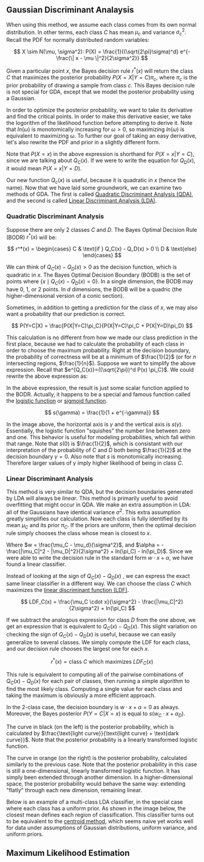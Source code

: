 ** Gaussian Discriminant Analaysis

When using this method, we assume each class comes from its own normal
distribution. In other terms, each class $C$ has mean $\mu_c$ and
variance $\sigma_c^2$. Recall the PDF for normally distributed random
variables:

\[
X \sim N(\mu, \sigma^2): P(X) = \frac{1}{(\sqrt{2\pi}\sigma)^d}
e^{-\frac{\| x - \mu \|^2}{2\sigma^2}}
\]

Given a particular point $x$, the Bayes decision rule $r^*(x)$ will
return the class $C$ that maximizes the posterior probability
$P(X=X|Y=C)\pi_c$, where $\pi_c$ is the prior probability of drawing a
sample from class $c$. This Bayes decision rule is not special for
GDA, except that we model the posterior probability using a Gaussian.

In order to optimize the posterior probability, we want to take its
derivative and find the critical points. In order to make this
derivative easier, we take the logorithm of the likelihood function
before attempting to derive it. Note that $ln(\omega)$ is monotomically
increasing for $\omega > 0$, so maximizing $ln(\omega)$ is equivalent
to maximizing $\omega$. To further our goal of taking an easy
derivative, let's also rewrite the PDF and prior in a slightly
different form.

\begin{align*}
Q_C(x) =& ln((\sqrt{2\pi})^d P(X=x) \pi_C) \\
=& -\frac{\| x-\mu_c \|^2}{2\sigma_C^2} -dln(\sigma_C^2) + ln(\pi_C)
\end{align*}

Note that $P(X=x)$ in the above expression is shorthand for
$P(X=x|Y=C)$, since we are talking about $Q_C(x)$. If we were to write
the equation for $Q_D(x)$, it would mean $P(X=x|Y=D)$.

Our new function $Q_c(x)$ is useful, because it is quadratic in $x$
(hence the name). Now that we have laid some groundwork, we can
examine two methods of GDA. The first is called _Quadratic
Discriminant Analysis (QDA)_, and the second is called _Linear
Discriminant Analysis (LDA)_.

*** Quadratic Discriminant Analysis

Suppose there are only $2$ classes $C$ and $D$. The Bayes Optimal
Decision Rule (BODR) $r^*(x)$ will be:

\[
r^*(x) = \begin{cases}
C & \text{if } Q_C(x) - Q_D(x) > 0 \\
D & \text{else}
\end{cases}
\]

We can think of $Q_C(x) - Q_D(x) > 0$ as the decision function, which
is quadratic in $x$. The Bayes Optimal Decision Boundary (BODB) is the
set of points where $\{x \mid Q_C(x) - Q_D(x) = 0 \}$. In a single
dimension, the BODB may have $0$, $1$, or $2$ points. In $d$
dimensions, the BODB will be a quadric (the higher-dimensional version of
a conic section).

#+ATTR_LATEX: :height 100
[[./images/quadric.png]]

Sometimes, in addition to getting a prediction for the class of $x$,
we may also want a probability that our prediction is correct.

\[
P(Y=C|X) = \frac{P(X|Y=C)\pi_C}{P(X|Y=C)\pi_C + P(X|Y=D)\pi_D}
\]

This calculation is no different from how we made our class prediction
in the first place, because we had to calculate the probability of
each class in order to choose the maximum probability. Right at the
decision boundary, the probability of correctness will be at a minimum
of $\frac{1}{2}$ (or for $n$ intersecting regions,
$\frac{1}{n}$). Suppose we want to simplify the above
expression. Recall that $e^{Q_C(x)}=((\sqrt{2\pi})^d P(x) \pi_C}$. We
could rewrite the above expression as:

\begin{align*}
P(Y=C|X)
=& \frac{e^{Q_c(x)}}{e^{Q_c(x)} + e^{Q_d(x)}} \\
=& \frac{1}{1 + e^{Q_D(x)-Q_C(x)}} \\
=& \frac{1}{1 + e^{-\gamma}} &&
\text{where } \gamma = Q_C(x) - Q_D(x) \\
\end{align*}

In the above expression, the result is just some scalar function
applied to the BODR. Actually, it happens to be a special and famous
function called the _logistic function_ or _sigmoid function_.

\[ s(\gamma) = \frac{1}{1 + e^{-\gamma}} \]

#+ATTR_LATEX: :height 100
[[./images/logistic.png]]

In the image above, the horizontal axis is $\gamma$ and the vertical
axis is $s(\gamma)$. Essentially, the logistic function "squishes" the
number line between zero and one. This behavior is useful for modeling
probabilities, which fall within that range. Note that $s(0)$ is
$\frac{1}{2}$, which is consistant with our interpretation of the
probability of $C$ and $D$ both being $\frac{1}{2}$ at the decision
boundary $\gamma = 0$. Also note that $s$ is monotomically
increasing. Therefore larger values of $\gamma$ imply higher
likelihood of being in class $C$.

*** Linear Discriminant Analysis

This method is very similar to QDA, but the decision boundaries
generated by LDA will always be /linear/. This method is primarily
useful to avoid overfitting that might occur in QDA. We make an extra
assumption in LDA: all of the Gaussians have identical variance
$\sigma^2$. This extra assumption greatly simplifies our
calculation. Now each class is fully identified by its mean $\mu_C$
and its prior $\pi_C$. If the priors are uniform, then the optimal
decision rule simply chooses the class whose mean is closest to $x$.

\begin{align*}
Q_C(x) - Q_D(x) =& \frac{(\mu_C - \mu_D) \cdot x}{\sigma^2} -
                   \frac{|\mu_C|^2 - |\mu_D|^2}{2\sigma^2} +
                   ln(\pi_C) - ln(\pi_D) \\
=& w \cdot x + \alpha
\end{align*}

Where $w = \frac{\mu_C - \mu_d}{\sigma^2}$, and $\alpha = -
\frac{|\mu_C|^2 - |\mu_D|^2}{2\sigma^2} + ln(\pi_C) -
ln(\pi_D)$. Since we were able to write the decision rule in the
standard form $w \cdot x + \alpha$, we have found a linear
classifier.

Instead of looking at the sign of $Q_C(x) - Q_D(x)$ , we can express
the exact same linear classifier in a different way. We can choose the
class $C$ which maximizes the _linear discriminant function (LDF)_.

\[
LDF_C(x) = \frac{\mu_C \cdot x}{\sigma^2} - \frac{|\mu_C|^2}{2\sigma^2} + ln(\pi_C)
\]

If we subtract the analogous expression for class $D$ from the one
above, we get an expression that is equivalent to $Q_C(x) -
Q_D(x)$. This slight variation on checking the sign of $Q_C(x) -
Q_D(x)$ is useful, because we can easily generalize to several
classes. We simply compute the LDF for each class, and our decision
rule chooses the largest one for each $x$.

\[ r^*(x) = \text{class $C$ which maximizes } LDF_C(x) \]

This rule is equivalent to computing all of the pairwise combinations
of $Q_C(x) - Q_D(x)$ for each pair of classes, then running a simple
algorithm to find the most likely class. Computing a single value for
each class and taking the maximum is obviously a more efficient
approach.

In the 2-class case, the decision boundary is $w \cdot x + \alpha = 0$
as always. Moreover, the Bayes posterior $P(Y=C|X=x)$ is equal to $s(w_C
\cdot x + \alpha_D)$.

#+ATTR_LATEX: :height 100
[[./images/posterior.png]]

The curve in black (on the left) is the posterior probability, which
is calculated by $\frac{\text{light curve}}{\text{light curve} +
\text{dark curve}}$. Note that the posterior probability is a linearly
transformed logistic function.

The curve in orange (on the right) is the posterior probability,
calculated similarly to the previous case. Note that the posterior
probability in this case is still a one-dimensional, linearly
transformed logistic function. It has simply been extended through
another dimension. In a higher-dimensional space, the posterior
probability would behave the same way: extending "flatly" through each
new dimension, remaining linear.

Below is an example of a multi-class LDA classifier, in the special
case where each class has a uniform prior. As shown in the image
below, the closest mean defines each region of classification. This
classifier turns out to be equivalent to the _centroid method_, which
seems naive yet works well for data under assumptions of Gaussian
distributions, uniform variance, and uniform priors.

#+ATTR_LATEX: :height 100
[[./images/multilda.png]]

** Maximum Likelihood Estimation

